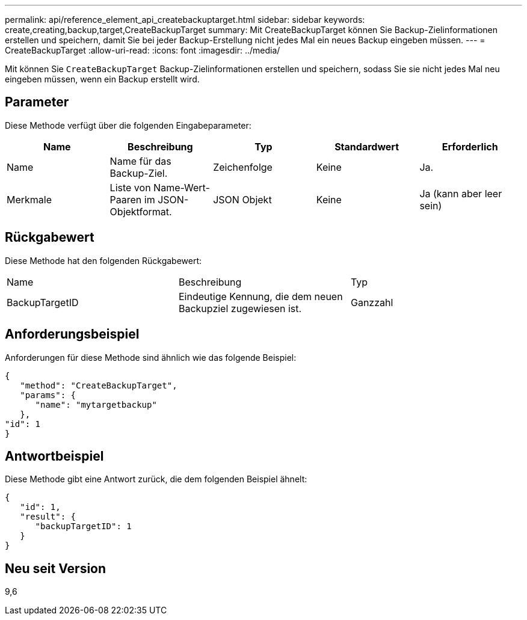 ---
permalink: api/reference_element_api_createbackuptarget.html 
sidebar: sidebar 
keywords: create,creating,backup,target,CreateBackupTarget 
summary: Mit CreateBackupTarget können Sie Backup-Zielinformationen erstellen und speichern, damit Sie bei jeder Backup-Erstellung nicht jedes Mal ein neues Backup eingeben müssen. 
---
= CreateBackupTarget
:allow-uri-read: 
:icons: font
:imagesdir: ../media/


[role="lead"]
Mit können Sie `CreateBackupTarget` Backup-Zielinformationen erstellen und speichern, sodass Sie sie nicht jedes Mal neu eingeben müssen, wenn ein Backup erstellt wird.



== Parameter

Diese Methode verfügt über die folgenden Eingabeparameter:

|===
| Name | Beschreibung | Typ | Standardwert | Erforderlich 


 a| 
Name
 a| 
Name für das Backup-Ziel.
 a| 
Zeichenfolge
 a| 
Keine
 a| 
Ja.



 a| 
Merkmale
 a| 
Liste von Name-Wert-Paaren im JSON-Objektformat.
 a| 
JSON Objekt
 a| 
Keine
 a| 
Ja (kann aber leer sein)

|===


== Rückgabewert

Diese Methode hat den folgenden Rückgabewert:

|===


| Name | Beschreibung | Typ 


 a| 
BackupTargetID
 a| 
Eindeutige Kennung, die dem neuen Backupziel zugewiesen ist.
 a| 
Ganzzahl

|===


== Anforderungsbeispiel

Anforderungen für diese Methode sind ähnlich wie das folgende Beispiel:

[listing]
----
{
   "method": "CreateBackupTarget",
   "params": {
      "name": "mytargetbackup"
   },
"id": 1
}
----


== Antwortbeispiel

Diese Methode gibt eine Antwort zurück, die dem folgenden Beispiel ähnelt:

[listing]
----
{
   "id": 1,
   "result": {
      "backupTargetID": 1
   }
}
----


== Neu seit Version

9,6
